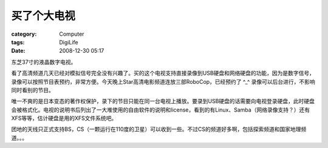 ############
买了个大电视
############
:category: Computer
:tags: DigiLife
:date: 2008-12-30 05:17



东芝37寸的液晶数字电视。

看了高清频道几天已经对模拟信号完全没有兴趣了。买的这个电视支持直接录像到USB硬盘和网络硬盘的功能，因为是数字信号，录像可以按照节目表预约，非常方便。今天晚上Star高清电影频道连放三部RoboCop，已经预约了 ^_^ 录像可以后台进行，不影响同时看别的节目。

唯一不爽的是日本变态的著作权保护，录下的节目只能在同一台电视上播放。要录到USB硬盘的话需要向电视登录硬盘，此时硬盘会被格式化。电视的说明书后列出了一大堆使用的自由软件的说明和license，看到的有Linux、Samba（网络录像支持？）还有XFS等等，估计硬盘是用的XFS文件系统吧。

团地的天线只正式支持BS，CS（一颗运行在110度的卫星）可以收到一些。不过CS的频道好多啊，包括探索频道和国家地理频道。。。

